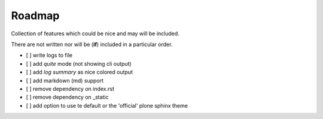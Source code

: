 =======
Roadmap
=======

Collection of features which could be nice and may will be included.

There are not written nor will be (**if**) included in a particular order.

- [ ] write logs to file
- [ ] add *quite* mode (not showing cli output)
- [ ] add *log summary* as nice colored output
- [ ] add markdown (md) support
- [ ] remove dependency on index.rst
- [ ] remove dependency on _static
- [ ] add option to use te default or the 'official' plone sphinx theme
